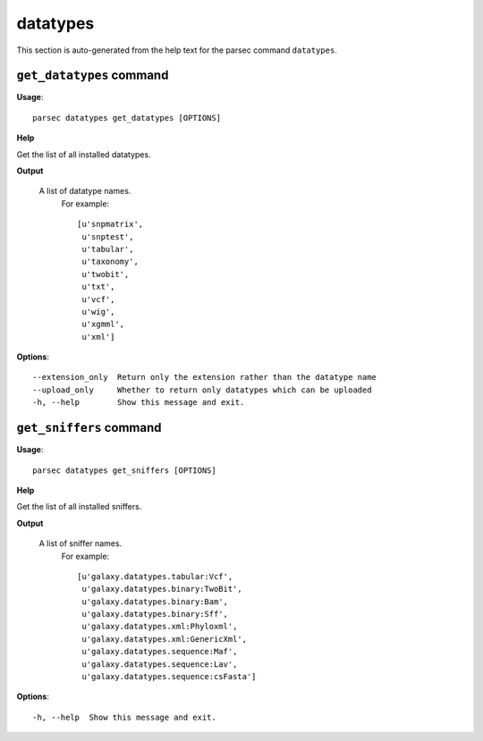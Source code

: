 datatypes
=========

This section is auto-generated from the help text for the parsec command
``datatypes``.


``get_datatypes`` command
-------------------------

**Usage**::

    parsec datatypes get_datatypes [OPTIONS]

**Help**

Get the list of all installed datatypes.


**Output**


    A list of datatype names.
     For example::

       [u'snpmatrix',
        u'snptest',
        u'tabular',
        u'taxonomy',
        u'twobit',
        u'txt',
        u'vcf',
        u'wig',
        u'xgmml',
        u'xml']
    
**Options**::


      --extension_only  Return only the extension rather than the datatype name
      --upload_only     Whether to return only datatypes which can be uploaded
      -h, --help        Show this message and exit.
    

``get_sniffers`` command
------------------------

**Usage**::

    parsec datatypes get_sniffers [OPTIONS]

**Help**

Get the list of all installed sniffers.


**Output**


    A list of sniffer names.
     For example::

       [u'galaxy.datatypes.tabular:Vcf',
        u'galaxy.datatypes.binary:TwoBit',
        u'galaxy.datatypes.binary:Bam',
        u'galaxy.datatypes.binary:Sff',
        u'galaxy.datatypes.xml:Phyloxml',
        u'galaxy.datatypes.xml:GenericXml',
        u'galaxy.datatypes.sequence:Maf',
        u'galaxy.datatypes.sequence:Lav',
        u'galaxy.datatypes.sequence:csFasta']
    
**Options**::


      -h, --help  Show this message and exit.
    
